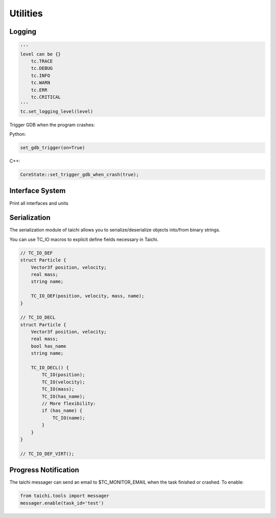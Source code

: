 Utilities
==================================

Logging
----------------------------------

.. code-block:: python

    '''
    level can be {}
        tc.TRACE
        tc.DEBUG
        tc.INFO
        tc.WARN
        tc.ERR
        tc.CRITICAL
    '''
    tc.set_logging_level(level)



Trigger GDB when the program crashes:

Python:

.. code-block:: python

    set_gdb_trigger(on=True)


C++:

.. code-block:: C++

    CoreState::set_trigger_gdb_when_crash(true);

Interface System
---------------------------------
Print all interfaces and units

.. code-block:: python
    tc.core.print_all_units()

Serialization
----------------------------------

The serialization module of taichi allows you to serialize/deserialize objects into/from binary strings.

You can use TC_IO macros to explicit define fields necessary in Taichi.

.. code-block:: cpp

    // TC_IO_DEF
    struct Particle {
        Vector3f position, velocity;
        real mass;
        string name;

        TC_IO_DEF(position, velocity, mass, name);
    }

    // TC_IO_DECL
    struct Particle {
        Vector3f position, velocity;
        real mass;
        bool has_name
        string name;

        TC_IO_DECL() {
            TC_IO(position);
            TC_IO(velocity);
            TC_IO(mass);
            TC_IO(has_name);
            // More flexibility:
            if (has_name) {
                TC_IO(name);
            }
        }
    }

    // TC_IO_DEF_VIRT();


Progress Notification
----------------------------------

The taichi messager can send an email to $TC_MONITOR_EMAIL when the task finished or crashed.
To enable:

.. code-block:: python

    from taichi.tools import messager
    messager.enable(task_id='test')


